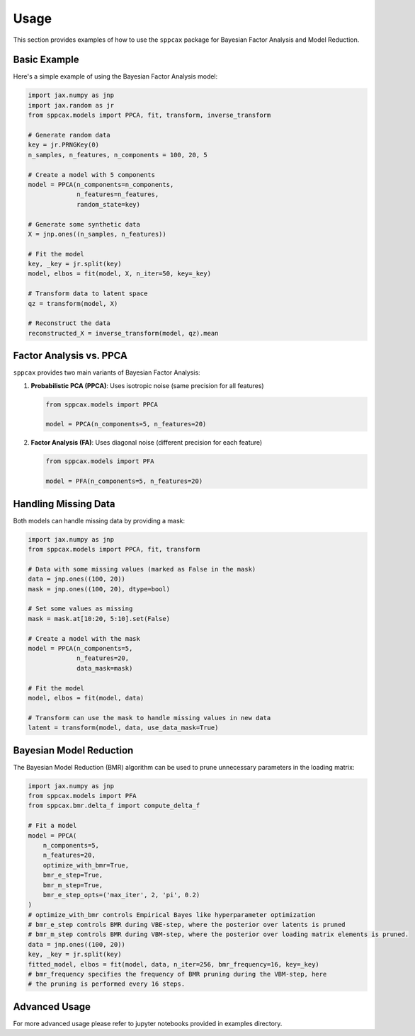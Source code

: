 =====
Usage
=====

This section provides examples of how to use the ``sppcax`` package for Bayesian Factor Analysis and Model Reduction.

Basic Example
=============

Here's a simple example of using the Bayesian Factor Analysis model:

.. code-block:: python

    import jax.numpy as jnp
    import jax.random as jr
    from sppcax.models import PPCA, fit, transform, inverse_transform

    # Generate random data
    key = jr.PRNGKey(0)
    n_samples, n_features, n_components = 100, 20, 5

    # Create a model with 5 components
    model = PPCA(n_components=n_components,
                 n_features=n_features,
                 random_state=key)

    # Generate some synthetic data
    X = jnp.ones((n_samples, n_features))

    # Fit the model
    key, _key = jr.split(key)
    model, elbos = fit(model, X, n_iter=50, key=_key)

    # Transform data to latent space
    qz = transform(model, X)

    # Reconstruct the data
    reconstructed_X = inverse_transform(model, qz).mean

Factor Analysis vs. PPCA
========================

``sppcax`` provides two main variants of Bayesian Factor Analysis:

1. **Probabilistic PCA (PPCA)**: Uses isotropic noise (same precision for all features)

   .. code-block:: python

       from sppcax.models import PPCA

       model = PPCA(n_components=5, n_features=20)

2. **Factor Analysis (FA)**: Uses diagonal noise (different precision for each feature)

   .. code-block:: python

       from sppcax.models import PFA

       model = PFA(n_components=5, n_features=20)

Handling Missing Data
=====================

Both models can handle missing data by providing a mask:

.. code-block:: python

    import jax.numpy as jnp
    from sppcax.models import PPCA, fit, transform

    # Data with some missing values (marked as False in the mask)
    data = jnp.ones((100, 20))
    mask = jnp.ones((100, 20), dtype=bool)

    # Set some values as missing
    mask = mask.at[10:20, 5:10].set(False)

    # Create a model with the mask
    model = PPCA(n_components=5,
                 n_features=20,
                 data_mask=mask)

    # Fit the model
    model, elbos = fit(model, data)

    # Transform can use the mask to handle missing values in new data
    latent = transform(model, data, use_data_mask=True)

Bayesian Model Reduction
========================

The Bayesian Model Reduction (BMR) algorithm can be used to prune unnecessary parameters in the loading matrix:

.. code-block:: python

    import jax.numpy as jnp
    from sppcax.models import PFA
    from sppcax.bmr.delta_f import compute_delta_f

    # Fit a model
    model = PPCA(
        n_components=5,
        n_features=20,
        optimize_with_bmr=True,
        bmr_e_step=True,
        bmr_m_step=True,
        bmr_e_step_opts=('max_iter', 2, 'pi', 0.2)
    )
    # optimize_with_bmr controls Empirical Bayes like hyperparameter optimization
    # bmr_e_step controls BMR during VBE-step, where the posterior over latents is pruned
    # bmr_m_step controls BMR during VBM-step, where the posterior over loading matrix elements is pruned.
    data = jnp.ones((100, 20))
    key, _key = jr.split(key)
    fitted_model, elbos = fit(model, data, n_iter=256, bmr_frequency=16, key=_key)
    # bmr_frequency specifies the frequency of BMR pruning during the VBM-step, here
    # the pruning is performed every 16 steps.

Advanced Usage
==============

For more advanced usage please refer to jupyter notebooks provided in examples directory.
